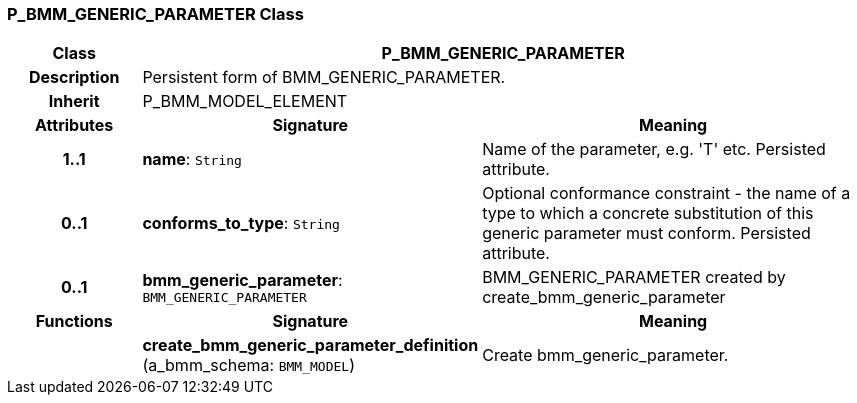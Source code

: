 === P_BMM_GENERIC_PARAMETER Class

[cols="^1,2,3"]
|===
h|*Class*
2+^h|*P_BMM_GENERIC_PARAMETER*

h|*Description*
2+a|Persistent form of BMM_GENERIC_PARAMETER.

h|*Inherit*
2+|P_BMM_MODEL_ELEMENT

h|*Attributes*
^h|*Signature*
^h|*Meaning*

h|*1..1*
|*name*: `String`
a|Name of the parameter, e.g. 'T' etc. Persisted attribute.

h|*0..1*
|*conforms_to_type*: `String`
a|Optional conformance constraint - the name of a type to which a concrete substitution of this generic parameter must conform. Persisted attribute.

h|*0..1*
|*bmm_generic_parameter*: `BMM_GENERIC_PARAMETER`
a|BMM_GENERIC_PARAMETER created by create_bmm_generic_parameter
h|*Functions*
^h|*Signature*
^h|*Meaning*

h|
|*create_bmm_generic_parameter_definition* (a_bmm_schema: `BMM_MODEL`)
a|Create bmm_generic_parameter.
|===
